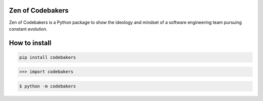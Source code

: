 Zen of Codebakers
-----------------

Zen of Codebakers is a Python package to show the ideology and mindset of a software engineering team pursuing constant evolution.

How to install
--------------

.. code-block:: shell

	pip install codebakers


.. code-block:: python
	
	>>> import codebakers


.. code-block:: shell

	$ python -m codebakers